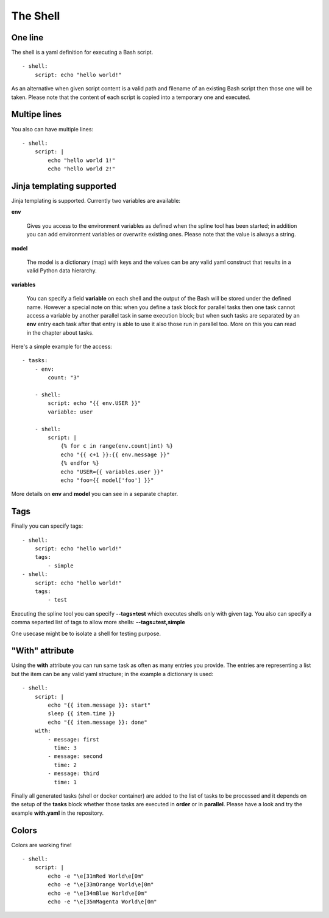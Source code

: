 The Shell
=========

One line
--------
The shell is a yaml definition for executing a Bash script.

::

    - shell:
        script: echo "hello world!"

As an alternative when given script content is a valid path and filename
of an existing Bash script then those one will be taken. Please note
that the content of each script is copied into a temporary one and executed.

Multipe lines
-------------
You also can have multiple lines:

::

    - shell:
        script: |
            echo "hello world 1!"
            echo "hello world 2!"

Jinja templating supported
--------------------------
Jinja templating is supported. Currently two variables
are available:

**env**

  Gives you access to the environment variables as defined when the
  spline tool has been started; in addition you can add environment
  variables or overwrite existing ones. Please note that the value
  is always a string.

**model**

  The model is a dictionary (map) with keys and the values can be
  any valid yaml construct that results in a valid Python data
  hierarchy.

**variables**

  You can specify a field **variable** on each shell and the output of the
  Bash will be stored under the defined name. However a special note
  on this: when you define a task block for parallel tasks then one task
  cannot access a variable by another parallel task in same execution block;
  but when such tasks are separated by an **env** entry each task after that
  entry is able to use it also those run in parallel too. More on this you
  can read in the chapter about tasks.

Here's a simple example for the access:

::

    - tasks:
        - env:
            count: "3"

        - shell:
            script: echo "{{ env.USER }}"
            variable: user

        - shell:
            script: |
                {% for c in range(env.count|int) %}
                echo "{{ c+1 }}:{{ env.message }}"
                {% endfor %}
                echo "USER={{ variables.user }}"
                echo "foo={{ model['foo'] }}"


More details on **env** and **model** you can see in a separate chapter.

Tags
----
Finally you can specify tags:

::

    - shell:
        script: echo "hello world!"
        tags:
            - simple
    - shell:
        script: echo "hello world!"
        tags:
            - test

Executing the spline tool you can specify **--tags=test** which
executes shells only with given tag. You also can specify a
comma separted list of tags to allow more shells: **--tags=test,simple**

One usecase might be to isolate a shell for testing purpose.

"With" attribute
----------------
Using the **with** attribute you can run same task as often as many entries you provide.
The entries are representing a list but the item can be any valid yaml structure; in the
example a dictionary is used:

::

    - shell:
        script: |
            echo "{{ item.message }}: start"
            sleep {{ item.time }}
            echo "{{ item.message }}: done"
        with:
            - message: first
              time: 3
            - message: second
              time: 2
            - message: third
              time: 1

Finally all generated tasks (shell or docker container) are added to the
list of tasks to be processed and it depends on the setup of the **tasks**
block whether those tasks are executed in **order** or in **parallel**.
Please have a look and try the example **with.yaml** in the repository.

Colors
------
Colors are working fine!

::

    - shell:
        script: |
            echo -e "\e[31mRed World\e[0m"
            echo -e "\e[33mOrange World\e[0m"
            echo -e "\e[34mBlue World\e[0m"
            echo -e "\e[35mMagenta World\e[0m"
